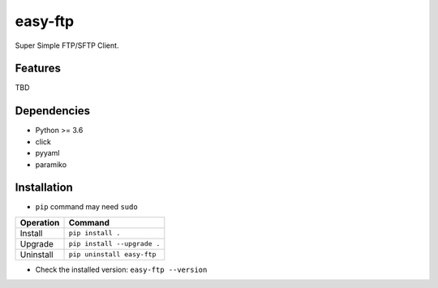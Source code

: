 ========
easy-ftp
========

Super Simple FTP/SFTP Client.

.. image:: https://img.shields.io/badge/license-Apache%202.0-blue.svg
   :target: http://choosealicense.com/licenses/apache-2.0/
   :alt: License

--------
Features
--------

TBD

------------
Dependencies
------------

* Python >= 3.6
* click
* pyyaml
* paramiko

------------
Installation
------------

* ``pip`` command may need ``sudo``

+-------------+---------------------------------------+
| Operation   | Command                               |
+=============+=======================================+
| Install     |``pip install .``                      |
+-------------+---------------------------------------+
| Upgrade     |``pip install --upgrade .``            |
+-------------+---------------------------------------+
| Uninstall   |``pip uninstall easy-ftp``             |
+-------------+---------------------------------------+

* Check the installed version: ``easy-ftp --version``

